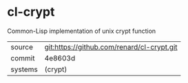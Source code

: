 * cl-crypt

Common-Lisp implementation of unix crypt function

|---------+--------------------------------------------|
| source  | git:https://github.com/renard/cl-crypt.git |
| commit  | 4e8603d                                    |
| systems | (crypt)                                    |
|---------+--------------------------------------------|
